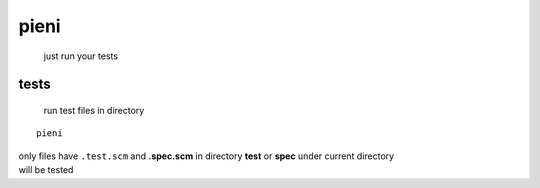 
pieni
=====
 just run your tests


tests
-----
 run test files in directory
::

    pieni


| only files have ``.test.scm`` and **.spec.scm** in directory **test** or **spec** under current directory
| will be tested

